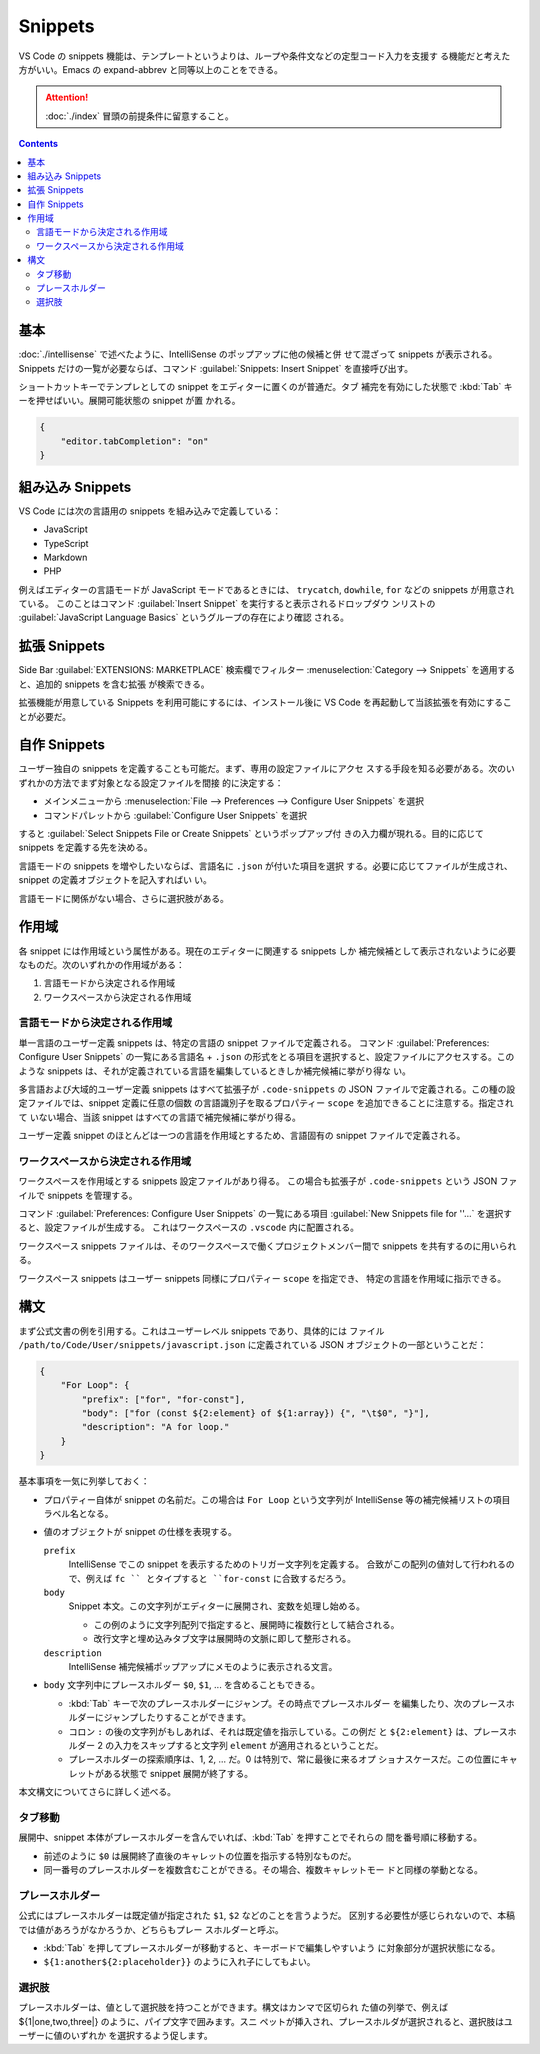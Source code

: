 ======================================================================
Snippets
======================================================================

VS Code の snippets 機能は、テンプレートというよりは、ループや条件文などの定型コード入力を支援す
る機能だと考えた方がいい。Emacs の expand-abbrev と同等以上のことをできる。

.. attention::

   :doc:`./index` 冒頭の前提条件に留意すること。

.. contents::

基本
======================================================================

:doc:`./intellisense` で述べたように、IntelliSense のポップアップに他の候補と併
せて混ざって snippets が表示される。Snippets だけの一覧が必要ならば、コマンド
:guilabel:`Snippets: Insert Snippet` を直接呼び出す。

ショートカットキーでテンプレとしての snippet をエディターに置くのが普通だ。タブ
補完を有効にした状態で :kbd:`Tab` キーを押せばいい。展開可能状態の snippet が置
かれる。

.. code:: json

   {
       "editor.tabCompletion": "on"
   }

組み込み Snippets
======================================================================

VS Code には次の言語用の snippets を組み込みで定義している：

* JavaScript
* TypeScript
* Markdown
* PHP

例えばエディターの言語モードが JavaScript モードであるときには、
``trycatch``, ``dowhile``, ``for`` などの snippets が用意されている。
このことはコマンド :guilabel:`Insert Snippet` を実行すると表示されるドロップダウ
ンリストの :guilabel:`JavaScript Language Basics` というグループの存在により確認
される。

拡張 Snippets
======================================================================

Side Bar :guilabel:`EXTENSIONS: MARKETPLACE` 検索欄でフィルター
:menuselection:`Category --> Snippets` を適用すると、追加的 snippets を含む拡張
が検索できる。

拡張機能が用意している Snippets を利用可能にするには、インストール後に VS Code
を再起動して当該拡張を有効にすることが必要だ。

自作 Snippets
======================================================================

ユーザー独自の snippets を定義することも可能だ。まず、専用の設定ファイルにアクセ
スする手段を知る必要がある。次のいずれかの方法でまず対象となる設定ファイルを間接
的に決定する：

* メインメニューから :menuselection:`File --> Preferences --> Configure User
  Snippets` を選択
* コマンドパレットから :guilabel:`Configure User Snippets` を選択

すると :guilabel:`Select Snippets File or Create Snippets` というポップアップ付
きの入力欄が現れる。目的に応じて snippets を定義する先を決める。

言語モードの snippets を増やしたいならば、言語名に ``.json`` が付いた項目を選択
する。必要に応じてファイルが生成され、snippet の定義オブジェクトを記入すればい
い。

言語モードに関係がない場合、さらに選択肢がある。

作用域
======================================================================

各 snippet には作用域という属性がある。現在のエディターに関連する snippets しか
補完候補として表示されないように必要なものだ。次のいずれかの作用域がある：

1. 言語モードから決定される作用域
2. ワークスペースから決定される作用域

言語モードから決定される作用域
-----------------------------------------------------------------------

単一言語のユーザー定義 snippets は、特定の言語の snippet ファイルで定義される。
コマンド :guilabel:`Preferences: Configure User Snippets` の一覧にある言語名 +
``.json`` の形式をとる項目を選択すると、設定ファイルにアクセスする。このような
snippets は、それが定義されている言語を編集しているときしか補完候補に挙がり得な
い。

多言語および大域的ユーザー定義 snippets はすべて拡張子が ``.code-snippets``
の JSON ファイルで定義される。この種の設定ファイルでは、snippet 定義に任意の個数
の言語識別子を取るプロパティー ``scope`` を追加できることに注意する。指定されて
いない場合、当該 snippet はすべての言語で補完候補に挙がり得る。

ユーザー定義 snippet のほとんどは一つの言語を作用域とするため、言語固有の
snippet ファイルで定義される。

ワークスペースから決定される作用域
-----------------------------------------------------------------------

ワークスペースを作用域とする snippets 設定ファイルがあり得る。
この場合も拡張子が ``.code-snippets`` という JSON ファイルで snippets を管理する。

コマンド :guilabel:`Preferences: Configure User Snippets` の一覧にある項目
:guilabel:`New Snippets file for ''...` を選択すると、設定ファイルが生成する。
これはワークスペースの ``.vscode`` 内に配置される。

ワークスペース snippets ファイルは、そのワークスペースで働くプロジェクトメンバー間で
snippets を共有するのに用いられる。

ワークスペース snippets はユーザー snippets 同様にプロパティー ``scope`` を指定でき、
特定の言語を作用域に指示できる。

構文
=======================================================================

まず公式文書の例を引用する。これはユーザーレベル snippets であり、具体的には
ファイル ``/path/to/Code/User/snippets/javascript.json`` に定義されている
JSON オブジェクトの一部ということだ：

.. code:: json

   {
       "For Loop": {
           "prefix": ["for", "for-const"],
           "body": ["for (const ${2:element} of ${1:array}) {", "\t$0", "}"],
           "description": "A for loop."
       }
   }

基本事項を一気に列挙しておく：

* プロパティー自体が snippet の名前だ。この場合は ``For Loop`` という文字列が
  IntelliSense 等の補完候補リストの項目ラベル名となる。
* 値のオブジェクトが snippet の仕様を表現する。

  ``prefix``
      IntelliSense でこの snippet を表示するためのトリガー文字列を定義する。
      合致がこの配列の値対して行われるので、例えば ``fc `` とタイプすると
      ``for-const`` に合致するだろう。

  ``body``
      Snippet 本文。この文字列がエディターに展開され、変数を処理し始める。

      * この例のように文字列配列で指定すると、展開時に複数行として結合される。
      * 改行文字と埋め込みタブ文字は展開時の文脈に即して整形される。

  ``description``
      IntelliSense 補完候補ポップアップにメモのように表示される文言。

* ``body`` 文字列中にプレースホルダー ``$0``, ``$1``, ... を含めることもできる。

  * :kbd:`Tab` キーで次のプレースホルダーにジャンプ。その時点でプレースホルダー
    を編集したり、次のプレースホルダーにジャンプしたりすることができます。
  * コロン ``:`` の後の文字列がもしあれば、それは既定値を指示している。この例だ
    と ``${2:element}`` は、プレースホルダー 2 の入力をスキップすると文字列
    ``element`` が適用されるということだ。
  * プレースホルダーの探索順序は、1, 2, ... だ。0 は特別で、常に最後に来るオプ
    ショナスケースだ。この位置にキャレットがある状態で snippet 展開が終了する。

本文構文についてさらに詳しく述べる。

タブ移動
-----------------------------------------------------------------------

展開中、snippet 本体がプレースホルダーを含んでいれば、:kbd:`Tab` を押すことでそれらの
間を番号順に移動する。

* 前述のように ``$0`` は展開終了直後のキャレットの位置を指示する特別なものだ。
* 同一番号のプレースホルダーを複数含むことができる。その場合、複数キャレットモー
  ドと同様の挙動となる。

プレースホルダー
-----------------------------------------------------------------------

公式にはプレースホルダーは既定値が指定された ``$1``, ``$2`` などのことを言うようだ。
区別する必要性が感じられないので、本稿では値があろうがなかろうか、どちらもプレー
スホルダーと呼ぶ。

* :kbd:`Tab` を押してプレースホルダーが移動すると、キーボードで編集しやすいよう
  に対象部分が選択状態になる。
* ``${1:another${2:placeholder}}`` のように入れ子にしてもよい。

選択肢
-----------------------------------------------------------------------

プレースホルダーは、値として選択肢を持つことができます。構文はカンマで区切られ
た値の列挙で、例えば ${1|one,two,three|} のように、パイプ文字で囲みます。スニ
ペットが挿入され、プレースホルダが選択されると、選択肢はユーザーに値のいずれか
を選択するよう促します。
